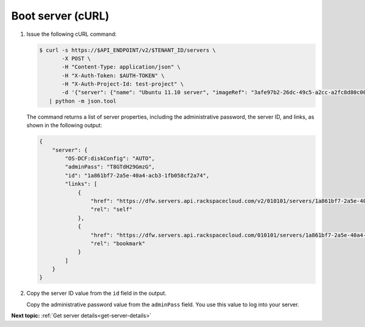 .. _boot-server-with-curl:

Boot server (cURL)
~~~~~~~~~~~~~~~~~~~~

#. Issue the following cURL command:

   .. code::  

       $ curl -s https://$API_ENDPOINT/v2/$TENANT_ID/servers \
              -X POST \
              -H "Content-Type: application/json" \
              -H "X-Auth-Token: $AUTH-TOKEN" \
              -H "X-Auth-Project-Id: test-project" \
              -d '{"server": {"name": "Ubuntu 11.10 server", "imageRef": "3afe97b2-26dc-49c5-a2cc-a2fc8d80c001", "flavorRef": "6"}}' \
          | python -m json.tool

   The command returns a list of server properties, including the administrative password, 
   the server ID, and links, as shown in the following output:

   .. code::  

       {
           "server": {
               "OS-DCF:diskConfig": "AUTO", 
               "adminPass": "T8GTdH29GmzG", 
               "id": "1a861bf7-2a5e-40a4-acb3-1fb058cf2a74", 
               "links": [
                   {
                       "href": "https://dfw.servers.api.rackspacecloud.com/v2/010101/servers/1a861bf7-2a5e-40a4-acb3-1fb058cf2a74", 
                       "rel": "self"
                   }, 
                   {
                       "href": "https://dfw.servers.api.rackspacecloud.com/010101/servers/1a861bf7-2a5e-40a4-acb3-1fb058cf2a74", 
                       "rel": "bookmark"
                   }
               ]
           }
       }

#. Copy the server ID value from the ``id`` field in the output. 

   Copy the administrative password value from the ``adminPass`` field. You use this value 
   to log into your server.

                           

**Next topic:** :ref:`Get server details<get-server-details>`
